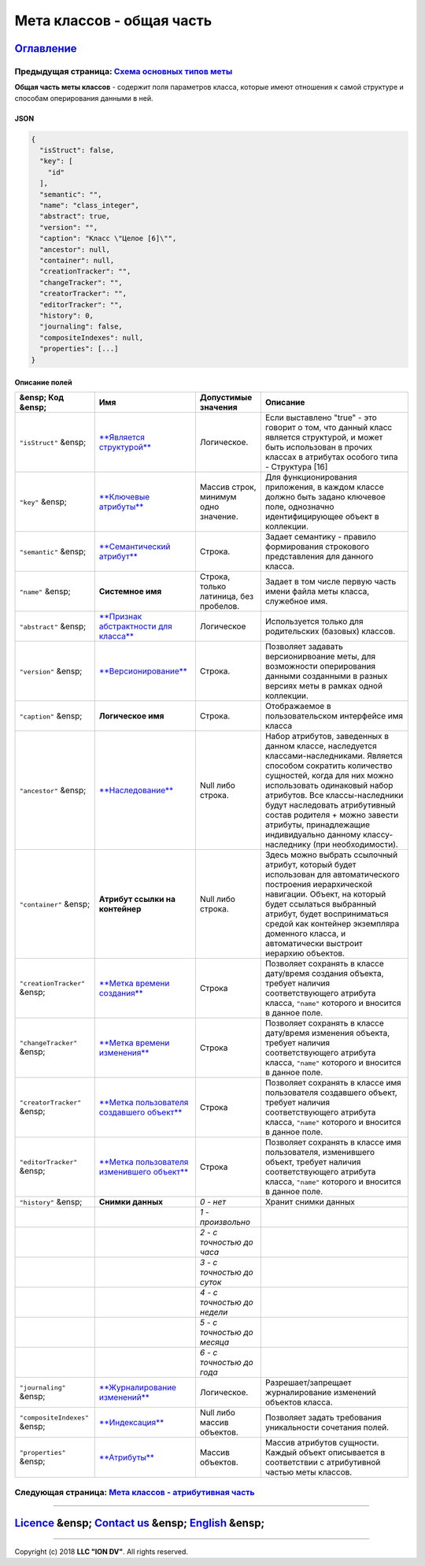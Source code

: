 Мета классов - общая часть
==========================
`Оглавление </docs/ru/index.md>`_
~~~~~~~~~~~~~~~~~~~~~~~~~~~~~~~~~~~~~
Предыдущая страница: `Схема основных типов меты </docs/ru/2_system_description/metadata_structure/meta_scheme.md>`_
^^^^^^^^^^^^^^^^^^^^^^^^^^^^^^^^^^^^^^^^^^^^^^^^^^^^^^^^^^^^^^^^^^^^^^^^^^^^^^^^^^^^^^^^^^^^^^^^^^^^^^^^^^^^^^^^^^^^^^^

**Общая часть меты классов** - содержит поля параметров класса, которые имеют отношения к самой структуре и способам оперирования данными в ней.

JSON
----

.. code-block::

   {
     "isStruct": false,
     "key": [
       "id"
     ],
     "semantic": "",
     "name": "class_integer",
     "abstract": true,
     "version": "",
     "caption": "Класс \"Целое [6]\"",
     "ancestor": null,
     "container": null,
     "creationTracker": "",
     "changeTracker": "",
     "creatorTracker": "",
     "editorTracker": "",
     "history": 0,
     "journaling": false,  
     "compositeIndexes": null,
     "properties": [...]
   }

Описание полей
--------------

.. list-table::
   :header-rows: 1

   * - &ensp; Код      &ensp;
     - Имя
     - Допустимые значения
     - Описание
   * - ``"isStruct"``      &ensp;
     - `\ **Является структурой** <isstruct.md>`_
     - Логическое.
     - Если выставлено "true" - это говорит о том, что данный класс является структурой, и может быть использован в прочих классах в атрибутах особого типа - Структура [16]
   * - ``"key"``           &ensp;
     - `\ **Ключевые атрибуты** <key.md>`_
     - Массив строк, минимум одно значение.
     - Для функционирования приложения, в каждом классе должно быть задано ключевое поле, однозначно идентифицирующее объект в коллекции.
   * - ``"semantic"``    &ensp;
     - `\ **Семантический атрибут** <semantic.md>`_
     - Строка.
     - Задает семантику - правило формирования строкового представления для данного класса.
   * - ``"name"``     &ensp;
     - **Системное имя**
     - Строка, только латиница, без пробелов.
     - Задает в том числе первую часть имени файла меты класса, служебное имя.
   * - ``"abstract"``     &ensp;
     - `\ **Признак абстрактности для класса** <abstract.md>`_
     - Логическое
     - Используется только для родительских (базовых) классов.
   * - ``"version"``    &ensp;
     - `\ **Версионирование** <metaversion.md>`_
     - Строка.
     - Позволяет задавать версионирвоание меты, для возможности оперирования данными созданными в разных версиях меты в рамках одной коллекции.
   * - ``"caption"``     &ensp;
     - **Логическое имя**
     - Строка.
     - Отображаемое в пользовательском интерфейсе имя класса
   * - ``"ancestor"``    &ensp;
     - `\ **Наследование** <ancestor.md>`_
     - Null либо строка.
     - Набор атрибутов, заведенных в данном классе, наследуется классами-наследниками. Является способом сократить количество сущностей, когда для них можно использовать одинаковый набор атрибутов. Все классы-наследники будут наследовать атрибутивный состав родителя + можно завести атрибуты, принадлежащие индивидуально данному классу-наследнику (при необходимости).
   * - ``"container"``    &ensp;
     - **Атрибут ссылки на контейнер**
     - Null либо строка.
     - Здесь можно выбрать ссылочный атрибут, который будет использован для автоматического построения иерархической навигации. Объект, на который будет ссылаться выбранный атрибут, будет восприниматься средой как контейнер экземпляра доменного класса, и автоматически выстроит иерархию объектов.
   * - ``"creationTracker"`` &ensp;
     - `\ **Метка времени создания** <time_user_tracker.md>`_
     - Строка
     - Позволяет сохранять в классе дату/время создания объекта, требует наличия соответствующего атрибута класса, ``"name"`` которого и вносится в данное поле.
   * - ``"changeTracker"`` &ensp;
     - `\ **Метка времени изменения** <time_user_tracker.md>`_
     - Строка
     - Позволяет сохранять в классе дату/время изменения объекта, требует наличия соответствующего атрибута класса, ``"name"`` которого и вносится в данное поле.
   * - ``"creatorTracker"`` &ensp;
     - `\ **Метка пользователя создавшего объект** <time_user_tracker.md>`_
     - Строка
     - Позволяет сохранять в классе имя пользователя создавшего объект, требует наличия соответствующего атрибута класса, ``"name"`` которого и вносится в данное поле.
   * - ``"editorTracker"`` &ensp;
     - `\ **Метка пользователя изменившего объект** <time_user_tracker.md>`_
     - Строка
     - Позволяет сохранять в классе имя пользователя, изменившего объект, требует наличия соответствующего атрибута класса, ``"name"`` которого и вносится в данное поле.
   * - ``"history"``     &ensp;
     - **Снимки данных**
     - *0 - нет*
     - Хранит снимки данных
   * - 
     - 
     - *1 - произвольно*
     - 
   * - 
     - 
     - *2 - с точностью до часа*
     - 
   * - 
     - 
     - *3 - с точностью до суток*
     - 
   * - 
     - 
     - *4 - с точностью до недели*
     - 
   * - 
     - 
     - *5 - с точностью до месяца*
     - 
   * - 
     - 
     - *6 - с точностью до года*
     - 
   * - ``"journaling"``  &ensp;
     - `\ **Журналирование изменений** <journaling.md>`_
     - Логическое.
     - Разрешает/запрещает журналирование изменений объектов класса.
   * - ``"compositeIndexes"`` &ensp;
     - `\ **Индексация** <composite_indexes.md>`_
     - Null либо массив объектов.
     - Позволяет задать требования уникальности сочетания полей.
   * - ``"properties"``   &ensp;
     - `\ **Атрибуты** <meta_class_attribute.md>`_
     - Массив объектов.
     - Массив атрибутов сущности. Каждый объект описывается в соответствии с атрибутивной частью меты классов.                                                                      


Следующая страница: `Мета классов - атрибутивная часть <meta_class_attribute.md>`_
^^^^^^^^^^^^^^^^^^^^^^^^^^^^^^^^^^^^^^^^^^^^^^^^^^^^^^^^^^^^^^^^^^^^^^^^^^^^^^^^^^^^^^

----

`Licence </LICENSE>`_ &ensp;  `Contact us <https://iondv.com/portal/contacts>`_ &ensp;  `English </docs/en/2_system_description/metadata_structure/meta_class/meta_class_main.md>`_   &ensp;
~~~~~~~~~~~~~~~~~~~~~~~~~~~~~~~~~~~~~~~~~~~~~~~~~~~~~~~~~~~~~~~~~~~~~~~~~~~~~~~~~~~~~~~~~~~~~~~~~~~~~~~~~~~~~~~~~~~~~~~~~~~~~~~~~~~~~~~~~~~~~~~~~~~~~~~~~~~~~~~~~~~~~~~~~~~~~~~~~~~~~~~~~~~~~~~~~~~~~~~~


.. raw:: html

   <div><img src="https://mc.iondv.com/watch/local/docs/framework" style="position:absolute; left:-9999px;" height=1 width=1 alt="iondv metrics"></div>


----

Copyright (c) 2018 **LLC "ION DV"**.
All rights reserved. 
